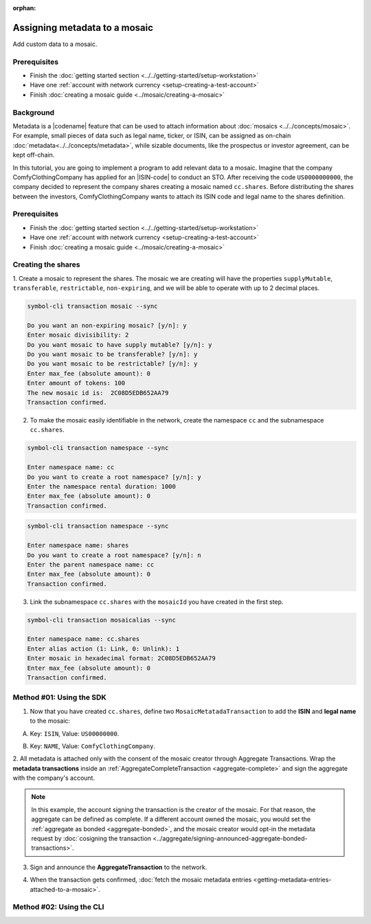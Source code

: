 :orphan:

.. post:: 01 Oct, 2019
    :category: Metadata
    :excerpt: 1
    :nocomments:

##############################
Assigning metadata to a mosaic
##############################

Add custom data to a mosaic.

*************
Prerequisites
*************

- Finish the :doc:`getting started section <../../getting-started/setup-workstation>`
- Have one :ref:`account with network currency <setup-creating-a-test-account>`
- Finish :doc:`creating a mosaic guide <../mosaic/creating-a-mosaic>`

**********
Background
**********

Metadata is a |codename| feature that can be used to attach information about :doc:`mosaics <../../concepts/mosaic>`.
For example, small pieces of data such as legal name, ticker, or ISIN, can be assigned as on-chain :doc:`metadata<../../concepts/metadata>`, while sizable documents, like the prospectus or investor agreement, can be kept off-chain.

In this tutorial, you are going to implement a program to add relevant data to a mosaic.
Imagine that the company ComfyClothingCompany has applied for an |ISIN-code| to conduct an STO.
After receiving the code ``US0000000000``, the company decided to represent the company shares creating a mosaic named ``cc.shares``.
Before distributing the shares between the investors, ComfyClothingCompany wants to attach its ISIN code and legal name to the shares definition.

.. figure:: ../../resources/images/examples/metadata-mosaic.png
    :align: center
    :width: 400px

*************
Prerequisites
*************

- Finish the :doc:`getting started section <../../getting-started/setup-workstation>`
- Have one :ref:`account with network currency <setup-creating-a-test-account>`
- Finish :doc:`creating a mosaic guide <../mosaic/creating-a-mosaic>`


*******************
Creating the shares
*******************

1. Create a mosaic to represent the shares.
The mosaic we are creating will have the properties ``supplyMutable``, ``transferable``, ``restrictable``, ``non-expiring``, and we will be able to operate with up to 2 decimal places.

.. code-block:: bash

    symbol-cli transaction mosaic --sync

    Do you want an non-expiring mosaic? [y/n]: y
    Enter mosaic divisibility: 2
    Do you want mosaic to have supply mutable? [y/n]: y
    Do you want mosaic to be transferable? [y/n]: y
    Do you want mosaic to be restrictable? [y/n]: y
    Enter max_fee (absolute amount): 0
    Enter amount of tokens: 100
    The new mosaic id is:  2C08D5EDB652AA79
    Transaction confirmed.

2. To make the mosaic easily identifiable in the network, create the namespace ``cc`` and the subnamespace ``cc.shares``.

.. code-block:: bash

    symbol-cli transaction namespace --sync

    Enter namespace name: cc
    Do you want to create a root namespace? [y/n]: y
    Enter the namespace rental duration: 1000
    Enter max_fee (absolute amount): 0
    Transaction confirmed.

.. code-block:: bash

    symbol-cli transaction namespace --sync

    Enter namespace name: shares
    Do you want to create a root namespace? [y/n]: n
    Enter the parent namespace name: cc
    Enter max_fee (absolute amount): 0
    Transaction confirmed.

3. Link the subnamespace ``cc.shares`` with the ``mosaicId`` you have created in the first step.

.. code-block:: bash

    symbol-cli transaction mosaicalias --sync

    Enter namespace name: cc.shares
    Enter alias action (1: Link, 0: Unlink): 1
    Enter mosaic in hexadecimal format: 2C08D5EDB652AA79
    Enter max_fee (absolute amount): 0
    Transaction confirmed.

*************************
Method #01: Using the SDK
*************************

1. Now that you have created ``cc.shares``, define two ``MosaicMetatadaTransaction`` to add the **ISIN** and **legal name** to the mosaic:

A) Key: ``ISIN``, Value: ``US00000000``.

.. example-code::

    .. viewsource:: ../../resources/examples/typescript/metadata/AssigningMetadataToAMosaic.ts
        :language: typescript
        :start-after:  /* start block 01 */
        :end-before: /* end block 01 */

    .. viewsource:: ../../resources/examples/typescript/metadata/AssigningMetadataToAMosaic.js
        :language: javascript
        :start-after:  /* start block 01 */
        :end-before: /* end block 01 */

B) Key: ``NAME``, Value: ``ComfyClothingCompany``.

.. example-code::

    .. viewsource:: ../../resources/examples/typescript/metadata/AssigningMetadataToAMosaic.ts
        :language: typescript
        :start-after:  /* start block 02 */
        :end-before: /* end block 02 */

    .. viewsource:: ../../resources/examples/typescript/metadata/AssigningMetadataToAMosaic.js
        :language: javascript
        :start-after:  /* start block 02 */
        :end-before: /* end block 02 */

2. All metadata is attached only with the consent of the mosaic creator through Aggregate Transactions.
Wrap the **metadata transactions** inside an :ref:`AggregateCompleteTransaction <aggregate-complete>` and sign the aggregate with the company's account.

.. example-code::

    .. viewsource:: ../../resources/examples/typescript/metadata/AssigningMetadataToAMosaic.ts
        :language: typescript
        :start-after:  /* start block 03 */
        :end-before: /* end block 03 */

    .. viewsource:: ../../resources/examples/typescript/metadata/AssigningMetadataToAMosaic.js
        :language: javascript
        :start-after:  /* start block 03 */
        :end-before: /* end block 03 */

.. note:: In this example, the account signing the transaction is the creator of the mosaic. For that reason, the aggregate can be defined as complete. If a different account owned the mosaic, you would set the :ref:`aggregate as bonded <aggregate-bonded>`, and the mosaic creator would opt-in the metadata request by :doc:`cosigning the transaction <../aggregate/signing-announced-aggregate-bonded-transactions>`.

3. Sign and announce the **AggregateTransaction** to the network.

.. example-code::

    .. viewsource:: ../../resources/examples/typescript/metadata/AssigningMetadataToAMosaic.ts
        :language: typescript
        :start-after:  /* start block 04 */
        :end-before: /* end block 04 */

    .. viewsource:: ../../resources/examples/typescript/metadata/AssigningMetadataToAMosaic.js
        :language: javascript
        :start-after:  /* start block 04 */
        :end-before: /* end block 04 */

4. When the transaction gets confirmed, :doc:`fetch the mosaic metadata entries <getting-metadata-entries-attached-to-a-mosaic>`.

.. |ISIN-code| raw:: html

   <a href="https://en.wikipedia.org/wiki/International_Securities_Identification_Number" target="_blank">ISIN code</a>

.. |STO| raw:: html

   <a href="https://en.wikipedia.org/wiki/STO" target="_blank">STO</a>

*************************
Method #02: Using the CLI
*************************

.. viewsource:: ../../resources/examples/bash/metadata/AssigningMetadataToAMosaic.sh
    :language: bash
    :start-after: #!/bin/sh
